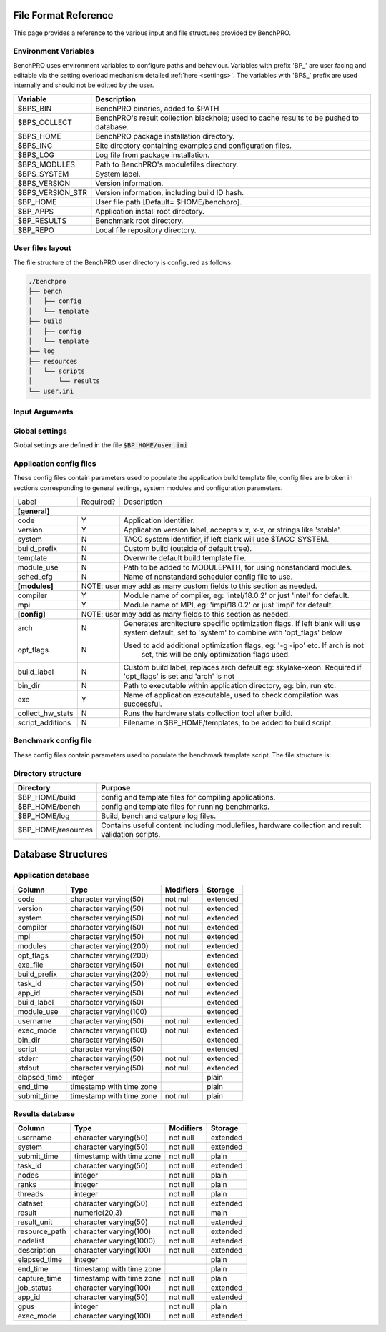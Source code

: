 =====================
File Format Reference
=====================

This page provides a reference to the various input and file structures provided by BenchPRO.


Environment Variables
---------------------

BenchPRO uses environment variables to configure paths and behaviour. Variables with prefix 'BP_' are user facing and editable via the setting overload mechanism detailed :ref:`here <settings>`. The variables with 'BPS_' prefix are used internally and should not be editted by the user.

.. _variables:

+----------------------------+------------------------------------------------------------------------------------------+
| Variable                   | Description                                                                              |
+============================+==========================================================================================+
| $BPS_BIN                   | BenchPRO binaries, added to $PATH                                                        |
+----------------------------+------------------------------------------------------------------------------------------+
| $BPS_COLLECT               | BenchPRO's result collection blackhole; used to cache results to be pushed to database.  |
+----------------------------+------------------------------------------------------------------------------------------+
| $BPS_HOME                  | BenchPRO package installation directory.                                                 |
+----------------------------+------------------------------------------------------------------------------------------+
| $BPS_INC                   | Site directory containing examples and configuration files.                              |
+----------------------------+------------------------------------------------------------------------------------------+
| $BPS_LOG                   | Log file from package installation.                                                      |
+----------------------------+------------------------------------------------------------------------------------------+
| $BPS_MODULES               | Path to BenchPRO's modulefiles directory.                                                |
+----------------------------+------------------------------------------------------------------------------------------+
| $BPS_SYSTEM                | System label.                                                                            |
+----------------------------+------------------------------------------------------------------------------------------+
| $BPS_VERSION               | Version information.                                                                     |
+----------------------------+------------------------------------------------------------------------------------------+
| $BPS_VERSION_STR           | Version information, including build ID hash.                                            |
+----------------------------+------------------------------------------------------------------------------------------+
| $BP_HOME                   | User file path [Default= $HOME/benchpro].                                                |
+----------------------------+------------------------------------------------------------------------------------------+
| $BP_APPS                   | Application install root directory.                                                      |
+----------------------------+------------------------------------------------------------------------------------------+
| $BP_RESULTS                | Benchmark root directory.                                                                |
+----------------------------+------------------------------------------------------------------------------------------+
| $BP_REPO                   | Local file repository directory.                                                         |
+----------------------------+------------------------------------------------------------------------------------------+




.. _layout:

User files layout
-----------------

The file structure of the BenchPRO user directory is configured as follows:

.. code-block::

    ./benchpro
    ├── bench
    │   ├── config
    │   └── template
    ├── build
    │   ├── config
    │   └── template
    ├── log
    ├── resources
    │   └── scripts
    │       └── results
    └── user.ini

.. _arguments:

Input Arguments 
---------------

+-----------------------------------------------+---------------+-------------------------------------------------------------------------------+
| Long Option                                   | Short Option  | Description                                                                   |
+===============================================+===============+===============================================================================+
| \-\-help                                        | \-h            | Print usage info.                                                             |  
+-----------------------------------------------+---------------+-------------------------------------------------------------------------------+
| \-\-validate                                    | \-V            | Confirm the installation is correctly configured.                             |
+-----------------------------------------------+---------------+-------------------------------------------------------------------------------+
| \-\-clean                                       | \-c            | Remove logs and other temp files left after an execption.                     |
+-----------------------------------------------+---------------+-------------------------------------------------------------------------------+
| \-\-avail                                       | \-a            | Print the available application and benchmark profiles.                       |
+-----------------------------------------------+---------------+-------------------------------------------------------------------------------+
| \-\-build [LABEL]                               | \-b            | Compile an available application.                                             |
+-----------------------------------------------+---------------+-------------------------------------------------------------------------------+
| \-\-listApps                                    | \-la           | Print a list of currently installed applications.                             |
+-----------------------------------------------+---------------+-------------------------------------------------------------------------------+
| \-\-queryApp [LABEL]                            | \-qa           | Print compilation information for an installed app.                           |
+-----------------------------------------------+---------------+-------------------------------------------------------------------------------+
| \-\-delApp [LABEL]                              | \-da           | Remove application installation matching inpout.                              |
+-----------------------------------------------+---------------+-------------------------------------------------------------------------------+
| \-\-bench [LABEL]                               | \-B            | Run a benchmark.                                                              |
+-----------------------------------------------+---------------+-------------------------------------------------------------------------------+
| \-\-sched [LABEL]                               |               | Use with '--build' or '--bench' to specify a custom scheduler config file.    |
+-----------------------------------------------+---------------+-------------------------------------------------------------------------------+
| \-\-listResults [all/pending/captured/failed]   | \-lr           | List all benchmark results in requested state.                                |
+-----------------------------------------------+---------------+-------------------------------------------------------------------------------+
| \-\-queryResult [LABEL]                         | \-qr           | Print config and result of a benchmark run.                                   |
+-----------------------------------------------+---------------+-------------------------------------------------------------------------------+
| \-\-capture                                     | \-C            | Validate and capture all pending results to the database.                     |
+-----------------------------------------------+---------------+-------------------------------------------------------------------------------+
| \-\-dbResult [all/LIST]                         |               | Display results matching comma delimited key-value search list.               |
+-----------------------------------------------+---------------+-------------------------------------------------------------------------------+
| \-\-dbApp [APPID]                               |               | Display application details                                                   |
+-----------------------------------------------+---------------+-------------------------------------------------------------------------------+
| \-\-delResult [all/captured/failed/LABEL]       | \-dr           | Remove local benchmark results matching input criteria.                       |
+-----------------------------------------------+---------------+-------------------------------------------------------------------------------+
| \-\-overload [LIST]                             | \-o            | Replace options read from file, acceptes a comma delimited list of key-values.|
+-----------------------------------------------+---------------+-------------------------------------------------------------------------------+

Global settings
---------------

Global settings are defined in the file :code:`$BP_HOME/user.ini`

+--------------------+----------------------------+-------------------------------------------------------------------------+
| Key                | Default value              | Description                                                             |
+====================+============================+=========================================================================+
| **[paths]**                                                                                                               |
+--------------------+----------------------------+-------------------------------------------------------------------------+
| home_path          | $BP_HOME                   | Environment variable for user file directory.                           |  
+--------------------+----------------------------+-------------------------------------------------------------------------+
| build_path         | $BP_APPS                   | Environment variable for user application root directory.               |
+--------------------+----------------------------+-------------------------------------------------------------------------+
| bench_path         | $BP_RESULTS                | Environment variable for user benchmark result root directory.          |
+--------------------+----------------------------+-------------------------------------------------------------------------+
| **[general]**                                                                                                             |
+--------------------+----------------------------+-------------------------------------------------------------------------+
| dry_run            | False                      | Generates job script but does not submit it, useful for testing.        |                                            
+--------------------+----------------------------+-------------------------------------------------------------------------+
| debug              | True                       | Prints additional nonessential messages.                                |
+--------------------+----------------------------+-------------------------------------------------------------------------+
| timeout            | 2                          | Delay in seconds after warning and before file deletion event.          |
+--------------------+----------------------------+-------------------------------------------------------------------------+
| sl                 | /                          | Filesystem separator.                                                   |
+--------------------+----------------------------+-------------------------------------------------------------------------+
| sched_mpi          | ibrun                      | MPI exec command used within scheduler job.                             |
+--------------------+----------------------------+-------------------------------------------------------------------------+
| local_mpi          | mpirun                     | MPI exec command used during local execution mode.                      |
+--------------------+----------------------------+-------------------------------------------------------------------------+
| tree_depth         | 6                          | Depth of application installation tree.                                 |
+--------------------+----------------------------+-------------------------------------------------------------------------+
| project_env_var    | $BP_HOME                   | BenchPRO's working directory environment variable (for output msgs).    |
+--------------------+----------------------------+-------------------------------------------------------------------------+
| log_dir            | ./log                      | Log file subdirectory                                                   |
+--------------------+----------------------------+-------------------------------------------------------------------------+
| mpi_blacklist      | login,staff                | Hostnames containing these strings are forbidden from executing MPI     |
+--------------------+----------------------------+-------------------------------------------------------------------------+
| clean_on_fail      | True                       | BenchPRO will cleanup files when encountering an error.                 |
+--------------------+----------------------------+-------------------------------------------------------------------------+
| **[system]**                                                                                                              |
+--------------------+----------------------------+-------------------------------------------------------------------------+
| system_env         | $TACC_SYSTEM               | Environment variable contained system label (eg: frontera).             | 
+--------------------+----------------------------+-------------------------------------------------------------------------+
| apply_system_rules | True                       | BenchPRO will enforce rules in $BP_HOME/config/rules/[system].cfg       |
+--------------------+----------------------------+-------------------------------------------------------------------------+
| rules_dir          | rules                      | Rules subdirectory.                                                     |
+--------------------+----------------------------+-------------------------------------------------------------------------+
| **[staging]**                                                                                                             |
+--------------------+----------------------------+-------------------------------------------------------------------------+
| local_repo_env     | $BP_REPO                   | Local file repository.                                                  |
+--------------------+----------------------------+-------------------------------------------------------------------------+
| cache_downloads    | True                       | BenchPRO will store downloaded files in $BP_REPO.                       |
+--------------------+----------------------------+-------------------------------------------------------------------------+
| prefer_local_files | True                       | If cached file is available, use that.                                  |
+--------------------+----------------------------+-------------------------------------------------------------------------+
| sync_staging       | False                      | If true, wait for files to stage. Otherwise files stage inside the job. | 
+--------------------+----------------------------+-------------------------------------------------------------------------+
| **[config]**                                                                                                              |
+--------------------+----------------------------+-------------------------------------------------------------------------+
| config_dir         | ./config                   | Configuration file subdirectory.                                        |
+--------------------+----------------------------+-------------------------------------------------------------------------+
| build_cfg_dir      | build                      | Application build sub-subdirectory.                                     |
+--------------------+----------------------------+-------------------------------------------------------------------------+
| bench_cfg_dir      | bench                      | Benchmark sub-subdirectory.                                             |
+--------------------+----------------------------+-------------------------------------------------------------------------+
| sched_cfg_dir      | sched                      | Scheduler sub-subdirectory.                                             |
+--------------------+----------------------------+-------------------------------------------------------------------------+
| system_cfg_file    | system.cfg                 | Configuration file containing system info.                              |
+--------------------+----------------------------+-------------------------------------------------------------------------+
| arch_cfg_file      | architecture_defaults.cfg  | Configuration file containing architecture info.                        |
+--------------------+----------------------------+-------------------------------------------------------------------------+
| compile_cfg_file   | compiler.cfg               | Configuration file containing compiler info.                            |
+--------------------+----------------------------+-------------------------------------------------------------------------+
| **[templates]**                                                                                                           |
+--------------------+----------------------------+-------------------------------------------------------------------------+
| exit_on_missing    | True                       | BenchPRO will quit if a template variable cannot be populated.          |
+--------------------+----------------------------+-------------------------------------------------------------------------+
| template_dir       | ./templates                | Script template subdirectory.                                           | 
+--------------------+----------------------------+-------------------------------------------------------------------------+
| build_tmpl_dir     | build                      | Application build template sub-subdirectory.                            |
+--------------------+----------------------------+-------------------------------------------------------------------------+
| sched_tmpl_dir     | sched                      | Scheduler template sub-subdirectory.                                    |
+--------------------+----------------------------+-------------------------------------------------------------------------+
| bench_tmpl_dir     | bench                      | Benchmark template sub-subdirectory.                                    |
+--------------------+----------------------------+-------------------------------------------------------------------------+
| compile_tmpl_file  | compiler.template          | Compiler command template filename.                                     |
+--------------------+----------------------------+-------------------------------------------------------------------------+
| pid_dep_file       | pid_dependency.template    | Process dependency template filename.                                   |
+--------------------+----------------------------+-------------------------------------------------------------------------+
| prolog_file        | prolog.template            | BenchPRO job header template filename.                                  |
+--------------------+----------------------------+-------------------------------------------------------------------------+
| epilog_file        | epilog.template            | BenchPRO job tail template filename.                                    |
+--------------------+----------------------------+-------------------------------------------------------------------------+
| **[builder]**                                                                                                             |
+--------------------+----------------------------+-------------------------------------------------------------------------+
| app_env_var        | $BP_APPS                   | Environment variable for application                                    |
+--------------------+----------------------------+-------------------------------------------------------------------------+
| build_job_file     | build.job                  | Filename application build scripts.                                     | 
+--------------------+----------------------------+-------------------------------------------------------------------------+
| overwrite          | False                      | Will delete and reinstall over existing matching installation if True.  |
+--------------------+----------------------------+-------------------------------------------------------------------------+
| build_mode         | sched                      | Accepts 'sched' or 'local', execution mode for build jobs.              |
+--------------------+----------------------------+-------------------------------------------------------------------------+
| build_subdir       | build                      | Working subdirectory for build process                                  |
+--------------------+----------------------------+-------------------------------------------------------------------------+
| install_subdir     | install                    | Installation subdirectory for installed application: configure --prefix |
+--------------------+----------------------------+-------------------------------------------------------------------------+
| build_log_file     | build                      | Filename of build log.                                                  |
+--------------------+----------------------------+-------------------------------------------------------------------------+
| build_report_file  | build_report.txt           | Filename of build report.                                               |
+--------------------+----------------------------+-------------------------------------------------------------------------+
| max_build_jobs     | 5                          | Maximum number of concurrently running build jobs in scheduler.         |
+--------------------+----------------------------+-------------------------------------------------------------------------+
| check_modules      | True                       | Check if modules specified in config file are available on the system.  |
+--------------------+----------------------------+-------------------------------------------------------------------------+
| **[bencher]**                                                                                                             |
+--------------------+----------------------------+-------------------------------------------------------------------------+
| result_env_var     | $BP_RESULTS                | Environment variable for results root directory.                        |
+--------------------+----------------------------+-------------------------------------------------------------------------+
| bench_job_file     | bench.job                  | Filename for benchmark job script.                                      |
+--------------------+----------------------------+-------------------------------------------------------------------------+
| bench_mode         | sched                      | Accepts 'sched' or 'local', execution mode for benchmark jobs.          |
+--------------------+----------------------------+-------------------------------------------------------------------------+
| check_exe          | True                       | Confirm the application executable is found before stating benchmark.   |
+--------------------+----------------------------+-------------------------------------------------------------------------+
| build_if_missing   | True                       | Launch a build job if the benchmark's dependent application is missing. |
+--------------------+----------------------------+-------------------------------------------------------------------------+
| bench_log_file     | bench                      | Filename of benchmark log.                                              |
+--------------------+----------------------------+-------------------------------------------------------------------------+
| bench_report_file  | bench_report.txt           | Filename of benchmark report.                                           |
+--------------------+----------------------------+-------------------------------------------------------------------------+
| output_file        | output.log                 | File to redirect stdout.                                                |
+--------------------+----------------------------+-------------------------------------------------------------------------+
| **[results]**                                                                                                             |
+--------------------+----------------------------+-------------------------------------------------------------------------+
| move_failed_result | True                       | Move benchmark directory to failed subdirectory if capture fails.       |
+--------------------+----------------------------+-------------------------------------------------------------------------+
| result_scripts_dir | results                    | Subdirectory under $BP_HOME/resources containing result parsing script. |
+--------------------+----------------------------+-------------------------------------------------------------------------+
| results_log_file   | capture                    | Filename of capture log.                                                |
+--------------------+----------------------------+-------------------------------------------------------------------------+
| pending_subdir     | pending                    | $BP_RESULTS subdirectory for pending benchmarks.                        |
+--------------------+----------------------------+-------------------------------------------------------------------------+
| captured_subdir    | captured                   | $BP_RESULTS subdirectory for successfully caputred benchmarks.          |
+--------------------+----------------------------+-------------------------------------------------------------------------+
| failed_subdir      | failed                     | $BP_RESULTS subdirectory for benchmarks that failed to capture to db.   |
+--------------------+----------------------------+-------------------------------------------------------------------------+
| **[database]**                                                                                                            |
+--------------------+----------------------------+-------------------------------------------------------------------------+
| db_host            | benchpro.tacc.utexas.edu   | Database server hostname.                                               |
+--------------------+----------------------------+-------------------------------------------------------------------------+
| db_name            | bench_db                   | Database name.                                                          |
+--------------------+----------------------------+-------------------------------------------------------------------------+
| db_user            | postgres                   | Database user.                                                          |
+--------------------+----------------------------+-------------------------------------------------------------------------+
| db_passwd          | postgres                   | Database user password.                                                 |
+--------------------+----------------------------+-------------------------------------------------------------------------+
| app_table          | results_application        | Application table name.                                                 |
+--------------------+----------------------------+-------------------------------------------------------------------------+
| result_table       | results_result             | Result table name.                                                      |
+--------------------+----------------------------+-------------------------------------------------------------------------+
| file_copy_handler  | cp                         | Command for moving results to destination.                              |
+--------------------+----------------------------+-------------------------------------------------------------------------+
| collection_path    | $BPS_HOME/collection        | Blackhole, will periodically be imported to database by site admin.     |
+--------------------+----------------------------+-------------------------------------------------------------------------+
| **[resources]**                                                                                                           |
+--------------------+----------------------------+-------------------------------------------------------------------------+
| resource_dir       | ./resources                | Resource subdirectory.                                                  |
+--------------------+----------------------------+-------------------------------------------------------------------------+
| script_subdir      | scripts                    | Script sub-subdirectory.                                                |
+--------------------+----------------------------+-------------------------------------------------------------------------+
| hw_utils_subdir    | hw_utils                   | Hardware statistics script sub-subdirectory.                            |
+--------------------+----------------------------+-------------------------------------------------------------------------+

.. _app_config_fields:

Application config files
------------------------

These config files contain parameters used to populate the application build template file, config files are broken in sections corresponding to general settings, system modules and configuration parameters.

+-------------------+-----------+----------------------------------------------------------------------------------+
| Label             | Required? | Description                                                                      |
+-------------------+-----------+----------------------------------------------------------------------------------+
| **[general]**                                                                                                    |
+-------------------+-----------+----------------------------------------------------------------------------------+
| code              | Y         | Application identifier.                                                          |
+-------------------+-----------+----------------------------------------------------------------------------------+
| version           | Y         | Application version label, accepts x.x, x-x, or strings like 'stable'.           |
+-------------------+-----------+----------------------------------------------------------------------------------+
| system            | N         | TACC system identifier, if left blank will use $TACC_SYSTEM.                     |
+-------------------+-----------+----------------------------------------------------------------------------------+
| build_prefix      | N         | Custom build (outside of default tree).                                          |
+-------------------+-----------+----------------------------------------------------------------------------------+
| template          | N         | Overwrite default build template file.                                           | 
+-------------------+-----------+----------------------------------------------------------------------------------+
| module_use        | N         | Path to be added to MODULEPATH, for using nonstandard modules.                   |
+-------------------+-----------+----------------------------------------------------------------------------------+
| sched_cfg         | N         | Name of nonstandard scheduler config file to use.                                |
+-------------------+-----------+----------------------------------------------------------------------------------+
| **[modules]**     |          NOTE: user may add as many custom fields to this section as needed.                 |
+-------------------+-----------+----------------------------------------------------------------------------------+
| compiler          | Y         | Module name of compiler, eg: 'intel/18.0.2' or just 'intel' for default.         |
+-------------------+-----------+----------------------------------------------------------------------------------+
| mpi               | Y         | Module name of MPI, eg: 'impi/18.0.2' or just 'impi' for default.                |
+-------------------+-----------+----------------------------------------------------------------------------------+
| **[config]**      |          NOTE: user may add as many fields to this section as needed.                        |
+-------------------+-----------+----------------------------------------------------------------------------------+
| arch              | N         | Generates architecture specific optimization flags. If left blank will use       |
|                   |           | system default, set to 'system' to combine with 'opt_flags' below                | 
+-------------------+-----------+----------------------------------------------------------------------------------+
| opt_flags         | N         | Used to add additional optimization flags, eg: '-g -ipo'  etc.  If arch is not   |
|                   |           |    set, this will be only optimization flags used.                               |
+-------------------+-----------+----------------------------------------------------------------------------------+
| build_label       | N         | Custom build label, replaces arch default eg: skylake-xeon. Required if          |
|                   |           | 'opt_flags' is set and 'arch' is not                                             |
+-------------------+-----------+----------------------------------------------------------------------------------+
| bin_dir           | N         | Path to executable within application directory, eg: bin, run etc.               | 
+-------------------+-----------+----------------------------------------------------------------------------------+
| exe               | Y         | Name of application executable, used to check compilation was successful.        |
+-------------------+-----------+----------------------------------------------------------------------------------+
| collect_hw_stats  | N         | Runs the hardware stats collection tool after build.                             |
+-------------------+-----------+----------------------------------------------------------------------------------+
| script_additions  | N         | Filename in $BP_HOME/templates, to be added to build script.                     |
+-------------------+-----------+----------------------------------------------------------------------------------+

Benchmark config file
---------------------

These config files contain parameters used to populate the benchmark template script. The file structure is:

+-----------------------+------------+----------------------------------------------------------------------------------+
| Label                 | Required?  | Description                                                                      |
+=======================+============+==================================================================================+
| **[requirements]**    |       NOTE: user may add as many fields to this section as needed.                            |
+-----------------------+------------+----------------------------------------------------------------------------------+
| code                  | N          | This benchmark requires an installed application matching code=""                |
+-----------------------+------------+----------------------------------------------------------------------------------+
| version               | N          | This benchmark requires an installed application matching version=""             |
+-----------------------+------------+----------------------------------------------------------------------------------+
| build_label           | N          | This benchmark requires an installed application matching build_label=""         |
+-----------------------+------------+----------------------------------------------------------------------------------+
| system                | N          | This benchmark requires an installed application matching system=""              |
+-----------------------+------------+----------------------------------------------------------------------------------+
| **[runtime]**                                                                                                         |
+-----------------------+------------+----------------------------------------------------------------------------------+
| nodes                 | Y          | Number of nodes on which to run, accepts comma-delimited list.                   |
+-----------------------+------------+----------------------------------------------------------------------------------+
| ranks_per_node        | N          | MPI ranks per node, accepts comma-delimited list.                                |
+-----------------------+------------+----------------------------------------------------------------------------------+
| threads               | N          | Threads per MPI rank, accepts comma-delimited list.                              |
+-----------------------+------------+----------------------------------------------------------------------------------+
| gpus                  | N          | Number of GPUs to run on, accepts comma-delimited list.                          | 
+-----------------------+------------+----------------------------------------------------------------------------------+
| max_running_jobs      | N          | Sets maximum number of concurrent running scheduler jobs.                        |
+-----------------------+------------+----------------------------------------------------------------------------------+
| hostlist              | Depends    | Either hostlist or hostfile required if on local system (bench_mode=local).      |
+-----------------------+------------+----------------------------------------------------------------------------------+
| hostfile              | Depends    |                                                                                  |    
+-----------------------+------------+----------------------------------------------------------------------------------+
| **[config]**          |        NOTE: user may add as many fields to this section as needed.                           |
+-----------------------+------------+----------------------------------------------------------------------------------+
| dataset               | Y          | Benchmark dataset label, used in ID string.                                      |
+-----------------------+------------+----------------------------------------------------------------------------------+
| exe                   | N          | Application executable.                                                          |
+-----------------------+------------+----------------------------------------------------------------------------------+
| bench_label           | N          | Optional naming string.                                                          |
+-----------------------+------------+----------------------------------------------------------------------------------+
| collect_hw_stats      | N          | Run hardware info collection after benchmark.                                    |
+-----------------------+------------+----------------------------------------------------------------------------------+
| script_additions      | N          | File in $BP_HOME/templates to add to benchmark job script.                       |
+-----------------------+------------+----------------------------------------------------------------------------------+
| arch                  | N          | Required architecture for this benchmark, e.g. cuda.                             |
+-----------------------+------------+----------------------------------------------------------------------------------+
| **[result]**                                                                                                          |
+-----------------------+------------+----------------------------------------------------------------------------------+
| description           | N          | Result explanation/description.                                                  |
+-----------------------+------------+----------------------------------------------------------------------------------+
| output_file           | N          | File to redirect stdout, if empty will use stdout for sched jobs, or             |
|                       |            | 'output_file' from user.ini for local job.                                   |
+-----------------------+------------+----------------------------------------------------------------------------------+
| method                | Y          | Results extraction method. Currently 'expr' or 'script' modes supported.         |
+-----------------------+------------+----------------------------------------------------------------------------------+
| expr                  | Depends    | Required if 'method=expr'. Expression for result extraction from file            | 
|                       |            | (Eg: "grep 'Performance' <file> | cut -d ' ' -f 2")".                            |
+-----------------------+------------+----------------------------------------------------------------------------------+
| script                | Depends    | Required if 'method=script'. Filename of script for result extraction.           |
+-----------------------+------------+----------------------------------------------------------------------------------+
| unit                  | Y          | Result units.                                                                    |
+-----------------------+------------+----------------------------------------------------------------------------------+


Directory structure
-------------------

+----------------------------+----------------------------------------------------------------------------------------------------+
| Directory                  | Purpose                                                                                            |
+============================+====================================================================================================+
| $BP_HOME/build             | config and template files for compiling applications.                                              |
+----------------------------+----------------------------------------------------------------------------------------------------+
| $BP_HOME/bench             | config and template files for running benchmarks.                                                  |
+----------------------------+----------------------------------------------------------------------------------------------------+
| $BP_HOME/log               | Build, bench and catpure log files.                                                                |
+----------------------------+----------------------------------------------------------------------------------------------------+
| $BP_HOME/resources         | Contains useful content including modulefiles, hardware collection and result validation scripts.  |
+----------------------------+----------------------------------------------------------------------------------------------------+


===================
Database Structures
===================

Application database
--------------------


+--------------+--------------------------+-----------+----------+
|   Column     |           Type           | Modifiers | Storage  |
+==============+==========================+===========+==========+
| code         | character varying(50)    | not null  | extended |              
+--------------+--------------------------+-----------+----------+
| version      | character varying(50)    | not null  | extended |              
+--------------+--------------------------+-----------+----------+
| system       | character varying(50)    | not null  | extended |              
+--------------+--------------------------+-----------+----------+
| compiler     | character varying(50)    | not null  | extended |              
+--------------+--------------------------+-----------+----------+
| mpi          | character varying(50)    | not null  | extended |              
+--------------+--------------------------+-----------+----------+
| modules      | character varying(200)   | not null  | extended |              
+--------------+--------------------------+-----------+----------+
| opt_flags    | character varying(200)   |           | extended |              
+--------------+--------------------------+-----------+----------+
| exe_file     | character varying(50)    | not null  | extended |              
+--------------+--------------------------+-----------+----------+
| build_prefix | character varying(200)   | not null  | extended |              
+--------------+--------------------------+-----------+----------+
| task_id      | character varying(50)    | not null  | extended |              
+--------------+--------------------------+-----------+----------+
| app_id       | character varying(50)    | not null  | extended |              
+--------------+--------------------------+-----------+----------+
| build_label  | character varying(50)    |           | extended |               
+--------------+--------------------------+-----------+----------+
| module_use   | character varying(100)   |           | extended |              
+--------------+--------------------------+-----------+----------+
| username     | character varying(50)    | not null  | extended |              
+--------------+--------------------------+-----------+----------+
| exec_mode    | character varying(100)   | not null  | extended |              
+--------------+--------------------------+-----------+----------+
| bin_dir      | character varying(50)    |           | extended |              
+--------------+--------------------------+-----------+----------+
| script       | character varying(50)    |           | extended |              
+--------------+--------------------------+-----------+----------+
| stderr       | character varying(50)    | not null  | extended |              
+--------------+--------------------------+-----------+----------+
| stdout       | character varying(50)    | not null  | extended |              
+--------------+--------------------------+-----------+----------+
| elapsed_time | integer                  |           | plain    |              
+--------------+--------------------------+-----------+----------+
| end_time     | timestamp with time zone |           | plain    |              
+--------------+--------------------------+-----------+----------+
| submit_time  | timestamp with time zone | not null  | plain    |              
+--------------+--------------------------+-----------+----------+


Results database
----------------

+---------------+--------------------------+-----------+----------+
|   Column      |           Type           | Modifiers | Storage  |
+===============+==========================+===========+==========+
| username      | character varying(50)    | not null  | extended |              
+---------------+--------------------------+-----------+----------+
| system        | character varying(50)    | not null  | extended |              
+---------------+--------------------------+-----------+----------+
| submit_time   | timestamp with time zone | not null  | plain    |              
+---------------+--------------------------+-----------+----------+
| task_id       | character varying(50)    | not null  | extended |              
+---------------+--------------------------+-----------+----------+
| nodes         | integer                  | not null  | plain    |              
+---------------+--------------------------+-----------+----------+
| ranks         | integer                  | not null  | plain    |              
+---------------+--------------------------+-----------+----------+
| threads       | integer                  | not null  | plain    |              
+---------------+--------------------------+-----------+----------+
| dataset       | character varying(50)    | not null  | extended |              
+---------------+--------------------------+-----------+----------+
| result        | numeric(20,3)            | not null  | main     |              
+---------------+--------------------------+-----------+----------+
| result_unit   | character varying(50)    | not null  | extended |              
+---------------+--------------------------+-----------+----------+
| resource_path | character varying(100)   | not null  | extended |              
+---------------+--------------------------+-----------+----------+
| nodelist      | character varying(1000)  | not null  | extended |              
+---------------+--------------------------+-----------+----------+
| description   | character varying(100)   | not null  | extended |              
+---------------+--------------------------+-----------+----------+
| elapsed_time  | integer                  |           | plain    |              
+---------------+--------------------------+-----------+----------+
| end_time      | timestamp with time zone |           | plain    |              
+---------------+--------------------------+-----------+----------+
| capture_time  | timestamp with time zone | not null  | plain    |              
+---------------+--------------------------+-----------+----------+
| job_status    | character varying(100)   | not null  | extended |              
+---------------+--------------------------+-----------+----------+
| app_id        | character varying(50)    | not null  | extended |              
+---------------+--------------------------+-----------+----------+
| gpus          | integer                  | not null  | plain    |              
+---------------+--------------------------+-----------+----------+
| exec_mode     | character varying(100)   | not null  | extended |              
+---------------+--------------------------+-----------+----------+


